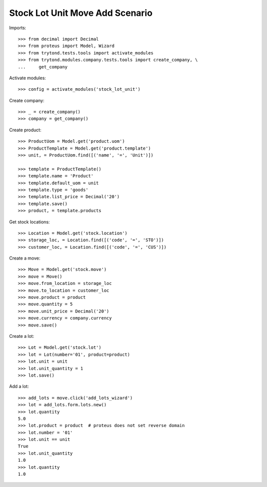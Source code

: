 ================================
Stock Lot Unit Move Add Scenario
================================

Imports::

    >>> from decimal import Decimal
    >>> from proteus import Model, Wizard
    >>> from trytond.tests.tools import activate_modules
    >>> from trytond.modules.company.tests.tools import create_company, \
    ...     get_company

Activate modules::

    >>> config = activate_modules('stock_lot_unit')

Create company::

    >>> _ = create_company()
    >>> company = get_company()

Create product::

    >>> ProductUom = Model.get('product.uom')
    >>> ProductTemplate = Model.get('product.template')
    >>> unit, = ProductUom.find([('name', '=', 'Unit')])

    >>> template = ProductTemplate()
    >>> template.name = 'Product'
    >>> template.default_uom = unit
    >>> template.type = 'goods'
    >>> template.list_price = Decimal('20')
    >>> template.save()
    >>> product, = template.products

Get stock locations::

    >>> Location = Model.get('stock.location')
    >>> storage_loc, = Location.find([('code', '=', 'STO')])
    >>> customer_loc, = Location.find([('code', '=', 'CUS')])

Create a move::

    >>> Move = Model.get('stock.move')
    >>> move = Move()
    >>> move.from_location = storage_loc
    >>> move.to_location = customer_loc
    >>> move.product = product
    >>> move.quantity = 5
    >>> move.unit_price = Decimal('20')
    >>> move.currency = company.currency
    >>> move.save()

Create a lot::

    >>> Lot = Model.get('stock.lot')
    >>> lot = Lot(number='01', product=product)
    >>> lot.unit = unit
    >>> lot.unit_quantity = 1
    >>> lot.save()

Add a lot::

    >>> add_lots = move.click('add_lots_wizard')
    >>> lot = add_lots.form.lots.new()
    >>> lot.quantity
    5.0
    >>> lot.product = product  # proteus does not set reverse domain
    >>> lot.number = '01'
    >>> lot.unit == unit
    True
    >>> lot.unit_quantity
    1.0
    >>> lot.quantity
    1.0
